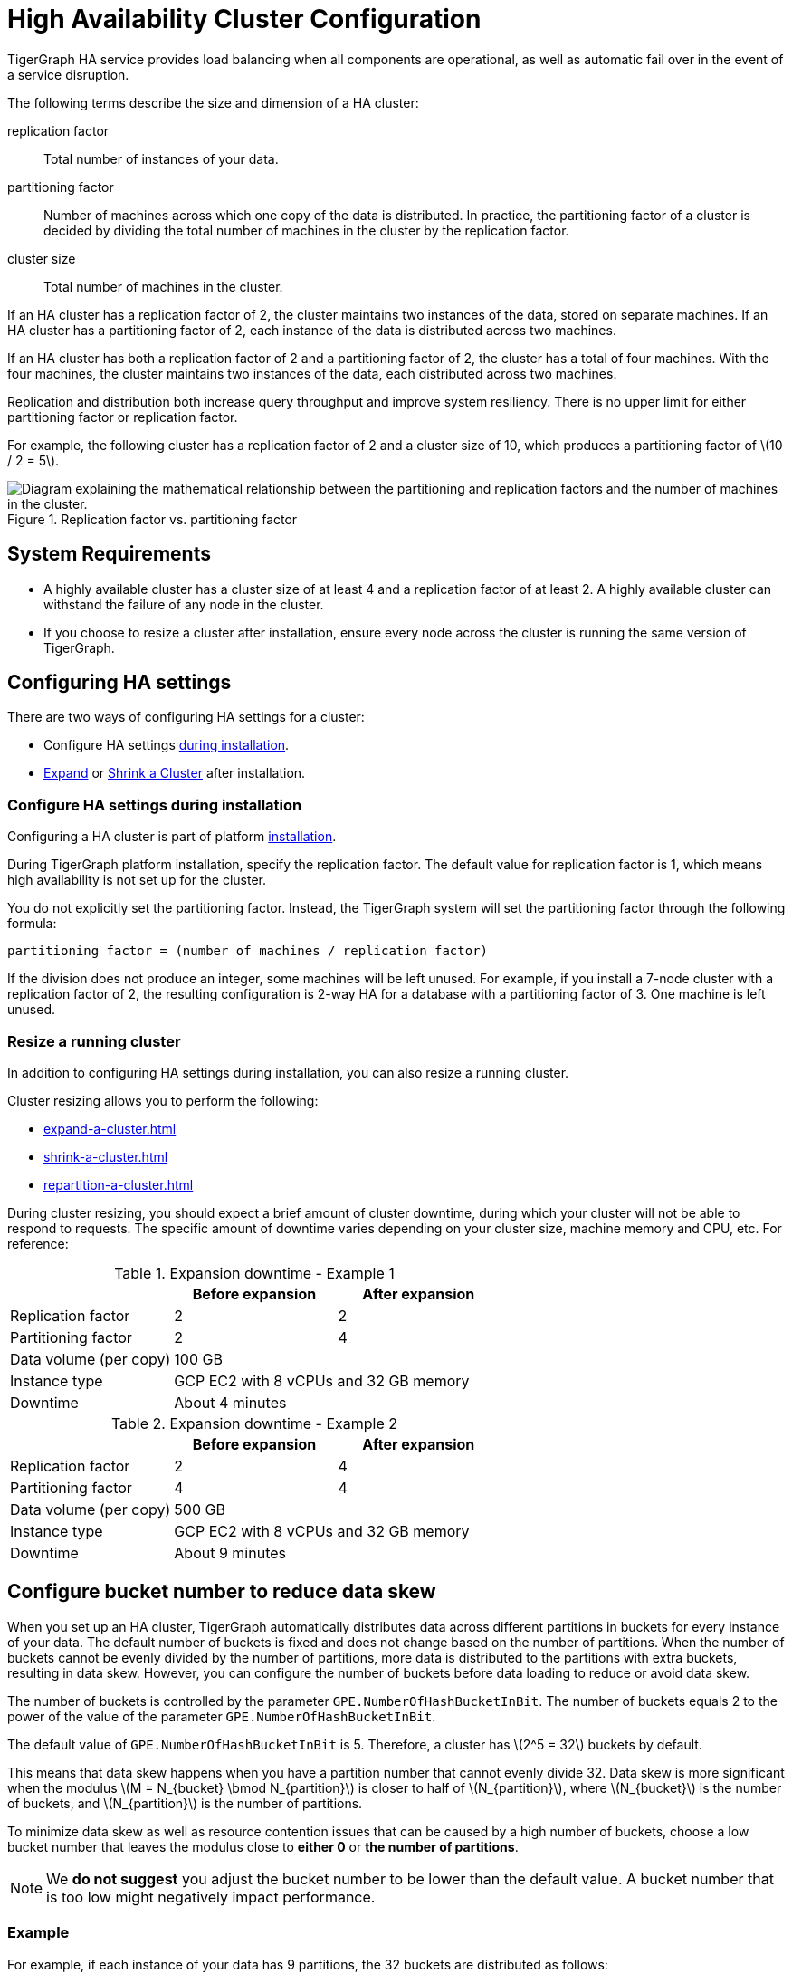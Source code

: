 = High Availability Cluster Configuration
:page-aliases: tigergraph-server:ha:index.adoc, tigergraph-server:ha:ha-cluster.adoc
:description: An overview of HA concepts in TigerGraph and how to configure an HA cluster.
:stem: latexmath
:partition: partition
:bucket: bucket

TigerGraph HA service provides load balancing when all components are operational, as well as automatic fail over in the event of a service disruption.

The following terms describe the size and dimension of a HA cluster:

replication factor:: Total number of instances of your data.
partitioning factor:: Number of machines across which one copy of the data is distributed.
In practice, the partitioning factor of a cluster is decided by dividing the total number of machines in the cluster by the replication factor.
cluster size:: Total number of machines in the cluster.

If an HA cluster has a replication factor of 2, the cluster maintains two instances of the data, stored on separate machines.
If an HA cluster has a partitioning factor of 2, each instance of the data is distributed across two machines.

If an HA cluster has both a replication factor of 2 and a partitioning factor of 2, the cluster has a total of four machines.
With the four machines, the cluster maintains two instances of the data, each distributed across two machines.

Replication and distribution both increase query throughput and improve system resiliency.
There is no upper limit for either partitioning factor or replication factor.

For example, the following cluster has a replication factor of 2 and a cluster size of 10, which produces a partitioning factor of stem:[10 / 2 = 5].

.Replication factor vs. partitioning factor
image::cluster_arch.png[Diagram explaining the mathematical relationship between the partitioning and replication factors and the number of machines in the cluster.]


== System Requirements
* A highly available cluster has a cluster size of at least 4 and a replication factor of at least 2.
A highly available cluster can withstand the failure of any node in the cluster.
* If you choose to resize a cluster after installation, ensure every node across the cluster is running the same version of TigerGraph.


== Configuring HA settings
There are two ways of configuring HA settings for a cluster:

* Configure HA settings xref:installation:bare-metal-install.adoc#_step_2_configure_installation_settings[during installation].
* xref:expand-a-cluster.adoc[Expand] or xref:shrink-a-cluster.adoc[Shrink a Cluster] after installation.


=== Configure HA settings during installation
Configuring a HA cluster is part of platform xref:installation:bare-metal-install.adoc[installation].

During TigerGraph platform installation, specify the replication factor.
The default value for replication factor is 1, which means high availability is not set up for the cluster.

You do not explicitly set the partitioning factor. Instead, the TigerGraph system will set the partitioning factor through the following formula:

`partitioning factor = (number of machines / replication factor)`

If the division does not produce an integer, some machines will be left unused.
For example, if you install a 7-node cluster with a replication factor of 2, the resulting configuration is 2-way HA for a database with a partitioning factor of 3. One machine is left unused.

=== Resize a running cluster
In addition to configuring HA settings during installation, you can also resize a running cluster.


Cluster resizing allows you to perform the following:

* xref:expand-a-cluster.adoc[]
* xref:shrink-a-cluster.adoc[]
* xref:repartition-a-cluster.adoc[]

During cluster resizing, you should expect a brief amount of cluster downtime, during which your cluster will not be able to respond to requests.
The specific amount of downtime varies depending on your cluster size, machine memory and CPU, etc.
For reference:

.Expansion downtime - Example 1
|===
||Before expansion |After expansion

|Replication factor
|2
|2

|Partitioning factor
|2
|4

|Data volume (per copy)
2+|100 GB


|Instance type
2+|GCP EC2 with 8 vCPUs and 32 GB memory


|Downtime
2+|About 4 minutes

|===

.Expansion downtime - Example 2
|===
||Before expansion |After expansion

|Replication factor
|2
|4

|Partitioning factor
|4
|4

|Data volume (per copy)
2+|500 GB


|Instance type
2+|GCP EC2 with 8 vCPUs and 32 GB memory


|Downtime
2+|About 9 minutes

|===

== Configure bucket number to reduce data skew
When you set up an HA cluster, TigerGraph automatically distributes data across different partitions in buckets for every instance of your data.
The default number of buckets is fixed and does not change based on the number of partitions.
When the number of buckets cannot be evenly divided by the number of partitions, more data is distributed to the partitions with extra buckets, resulting in data skew.
However, you can configure the number of buckets before data loading to reduce or avoid data skew.

The number of buckets is controlled by the parameter `GPE.NumberOfHashBucketInBit`.
The number of buckets equals 2 to the power of the value of the parameter `GPE.NumberOfHashBucketInBit`.

The default value of `GPE.NumberOfHashBucketInBit` is 5.
Therefore, a cluster has stem:[2^5 = 32] buckets by default.

This means that data skew happens when you have a partition number that cannot evenly divide 32.
Data skew is more significant when the modulus stem:[M = N_{bucket} \bmod N_{partition}] is closer to half of stem:[N_{partition}], where stem:[N_{bucket}] is the number of buckets, and stem:[N_{partition}] is the number of partitions.

To minimize data skew as well as resource contention issues that can be caused by a high number of buckets, choose a low bucket number that leaves the modulus close to *either 0* or *the number of partitions*.

NOTE: We *do not suggest* you adjust the bucket number to be lower than the default value.
A bucket number that is too low might negatively impact performance.  


=== Example

For example, if each instance of your data has 9 partitions, the 32 buckets are distributed as follows:

|===
|Partition 4+|Buckets

|Partition #1
|Bucket #1
|Bucket #10
|Bucket #19
|Bucket #28

|Partition #2
|Bucket #2
|Bucket #11
|Bucket #20
|Bucket #29

|Partition #3
|Bucket #3
|Bucket #12
|Bucket #21
|Bucket #30

|Partition #4
|Bucket #4
|Bucket #13
|Bucket #22
|Bucket #31

|Partition #5
|Bucket #5
|Bucket #14
|Bucket #23
|Bucket #32

|Partition #6
|Bucket #6
|Bucket #15
|Bucket #24
|

|Partition #7
|Bucket #7
|Bucket #16
|Bucket #25
|

|Partition #8
|Bucket #8
|Bucket #17
|Bucket #26
|

|Partition #9
|Bucket #9
|Bucket #18
|Bucket #27
|
|===

Partitions #1 to #5 each have 4 buckets, while partitions #6 to #9 only have 3 buckets.
This means that each partition between #1 to #5 has 33% more data than a partition between #6 and #9.
Therefore, partitions #1 to #5 altogether end up storing 20 / 32 = 62.5% percent of the data, when they should only store 5 / 9 = 55.5%.

To reduce data skew in this scenario, the number of partitions should divide more evenly into the number of buckets.
Change `GPE.NumberOfHashBucketInBit` to `6` by running the following command:

[,console]
----
$ gadmin config set GPE.NumberOfHashBucketInBit 6
----

This leaves the cluster with stem:[2^6=64] buckets.
Each partition has 7 buckets, and only partition 1 has one extra bucket.

